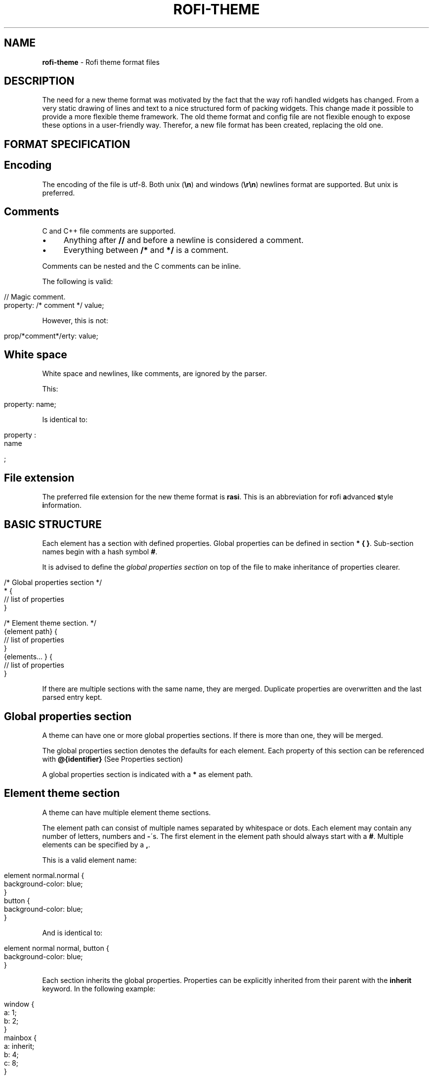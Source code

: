 .\" generated with Ronn/v0.7.3
.\" http://github.com/rtomayko/ronn/tree/0.7.3
.
.TH "ROFI\-THEME" "5" "April 2019" "" ""
.
.SH "NAME"
\fBrofi\-theme\fR \- Rofi theme format files
.
.SH "DESCRIPTION"
The need for a new theme format was motivated by the fact that the way rofi handled widgets has changed\. From a very static drawing of lines and text to a nice structured form of packing widgets\. This change made it possible to provide a more flexible theme framework\. The old theme format and config file are not flexible enough to expose these options in a user\-friendly way\. Therefor, a new file format has been created, replacing the old one\.
.
.SH "FORMAT SPECIFICATION"
.
.SH "Encoding"
The encoding of the file is utf\-8\. Both unix (\fB\en\fR) and windows (\fB\er\en\fR) newlines format are supported\. But unix is preferred\.
.
.SH "Comments"
C and C++ file comments are supported\.
.
.IP "\(bu" 4
Anything after \fB//\fR and before a newline is considered a comment\.
.
.IP "\(bu" 4
Everything between \fB/*\fR and \fB*/\fR is a comment\.
.
.IP "" 0
.
.P
Comments can be nested and the C comments can be inline\.
.
.P
The following is valid:
.
.IP "" 4
.
.nf

// Magic comment\.
property: /* comment */ value;
.
.fi
.
.IP "" 0
.
.P
However, this is not:
.
.IP "" 4
.
.nf

prop/*comment*/erty: value;
.
.fi
.
.IP "" 0
.
.SH "White space"
White space and newlines, like comments, are ignored by the parser\.
.
.P
This:
.
.IP "" 4
.
.nf

property: name;
.
.fi
.
.IP "" 0
.
.P
Is identical to:
.
.IP "" 4
.
.nf

     property             :
name

;
.
.fi
.
.IP "" 0
.
.SH "File extension"
The preferred file extension for the new theme format is \fBrasi\fR\. This is an abbreviation for \fBr\fRofi \fBa\fRdvanced \fBs\fRtyle \fBi\fRnformation\.
.
.SH "BASIC STRUCTURE"
Each element has a section with defined properties\. Global properties can be defined in section \fB* { }\fR\. Sub\-section names begin with a hash symbol \fB#\fR\.
.
.P
It is advised to define the \fIglobal properties section\fR on top of the file to make inheritance of properties clearer\.
.
.IP "" 4
.
.nf

/* Global properties section */
* {
    // list of properties
}

/* Element theme section\. */
{element path} {
    // list of properties
}
{elements\.\.\. } {
    // list of properties
}
.
.fi
.
.IP "" 0
.
.P
If there are multiple sections with the same name, they are merged\. Duplicate properties are overwritten and the last parsed entry kept\.
.
.SH "Global properties section"
A theme can have one or more global properties sections\. If there is more than one, they will be merged\.
.
.P
The global properties section denotes the defaults for each element\. Each property of this section can be referenced with \fB@{identifier}\fR (See Properties section)
.
.P
A global properties section is indicated with a \fB*\fR as element path\.
.
.SH "Element theme section"
A theme can have multiple element theme sections\.
.
.P
The element path can consist of multiple names separated by whitespace or dots\. Each element may contain any number of letters, numbers and \fB\-\fR\'s\. The first element in the element path should always start with a \fB#\fR\. Multiple elements can be specified by a \fB,\fR\.
.
.P
This is a valid element name:
.
.IP "" 4
.
.nf

element normal\.normal {
    background\-color: blue;
}
button {
    background\-color: blue;
}
.
.fi
.
.IP "" 0
.
.P
And is identical to:
.
.IP "" 4
.
.nf

element normal normal, button {
    background\-color: blue;
}
.
.fi
.
.IP "" 0
.
.P
Each section inherits the global properties\. Properties can be explicitly inherited from their parent with the \fBinherit\fR keyword\. In the following example:
.
.IP "" 4
.
.nf

window {
 a: 1;
 b: 2;
}
mainbox {
    a: inherit;
    b: 4;
    c: 8;
}
.
.fi
.
.IP "" 0
.
.P
The element \fBmainbox\fR will have the following set of properties (if \fBmainbox\fR is a child of \fBwindow\fR):
.
.IP "" 4
.
.nf

a: 1;
b: 4;
c: 8;
.
.fi
.
.IP "" 0
.
.P
If multiple sections are defined with the same name, they are merged by the parser\. If multiple properties with the same name are defined in one section, the last encountered property is used\.
.
.SH "PROPERTIES FORMAT"
The properties in a section consist of:
.
.IP "" 4
.
.nf

{identifier}: {value};
.
.fi
.
.IP "" 0
.
.P
Both fields are mandatory for a property\.
.
.P
The \fBidentifier\fR names the specified property\. Identifiers can consist of any combination of numbers, letters and \'\-\'\. It must not contain any whitespace\. The structure of the \fBvalue\fR defines the type of the property\. The current parser does not define or enforce a certain type of a particular \fBidentifier\fR\. When used, values with the wrong type that cannot be converted are ignored\.
.
.P
The current theme format supports different types:
.
.IP "\(bu" 4
a string
.
.IP "\(bu" 4
an integer number
.
.IP "\(bu" 4
a fractional number
.
.IP "\(bu" 4
a boolean value
.
.IP "\(bu" 4
a color
.
.IP "\(bu" 4
text style
.
.IP "\(bu" 4
line style
.
.IP "\(bu" 4
a distance
.
.IP "\(bu" 4
a padding
.
.IP "\(bu" 4
a border
.
.IP "\(bu" 4
a position
.
.IP "\(bu" 4
a reference
.
.IP "\(bu" 4
an orientation
.
.IP "\(bu" 4
a list of keywords
.
.IP "\(bu" 4
an environment variable
.
.IP "\(bu" 4
Inherit
.
.IP "" 0
.
.P
Some of these types are a combination of other types\.
.
.SH "String"
.
.IP "\(bu" 4
Format: \fB"[:print:]+"\fR
.
.IP "" 0
.
.P
A string is always surrounded by double quotes (\fB"\fR)\. Between the quotes there can be any printable character\.
.
.P
For example:
.
.IP "" 4
.
.nf

font: "Awasome 12";
.
.fi
.
.IP "" 0
.
.P
The string must be valid UTF\-8\.
.
.SH "Integer"
.
.IP "\(bu" 4
Format: \fB[\-+]?[:digit:]+\fR
.
.IP "" 0
.
.P
An integer may contain any number\.
.
.P
For examples:
.
.IP "" 4
.
.nf

lines: 12;
.
.fi
.
.IP "" 0
.
.SH "Real"
.
.IP "\(bu" 4
Format: \fB[\-+]?[:digit:]+(\e\.[:digit:]+)?\fR
.
.IP "" 0
.
.P
A real is an integer with an optional fraction\.
.
.P
For example:
.
.IP "" 4
.
.nf

real: 3\.4;
.
.fi
.
.IP "" 0
.
.P
The following is not valid: \fB\.3\fR, \fB3\.\fR or scientific notation: \fB3\.4e\-3\fR\.
.
.SH "Boolean"
.
.IP "\(bu" 4
Format: \fB(true|false)\fR
.
.IP "" 0
.
.P
Boolean value is either \fBtrue\fR or \fBfalse\fR\. This is case\-sensitive\.
.
.P
For example:
.
.IP "" 4
.
.nf

dynamic: false;
.
.fi
.
.IP "" 0
.
.SH "Color"
\fBrofi\fR supports the color formats as specified in the CSS standard (1,2,3 and some of CSS 4)
.
.IP "\(bu" 4
Format: \fB#{HEX}{3}\fR (rgb)
.
.IP "\(bu" 4
Format: \fB#{HEX}{4}\fR (rgba)
.
.IP "\(bu" 4
Format: \fB#{HEX}{6}\fR (rrggbb)
.
.IP "\(bu" 4
Format: \fB#{HEX}{8}\fR (rrggbbaa)
.
.IP "\(bu" 4
Format: \fBrgb[a]({INTEGER},{INTEGER},{INTEGER}[, {PERCENTAGE}])\fR
.
.IP "\(bu" 4
Format: \fBrgb[a]({INTEGER}%,{INTEGER}%,{INTEGER}%[, {PERCENTAGE}])\fR
.
.IP "\(bu" 4
Format: \fBhsl[a]( {ANGLE}, {PERCENTAGE}, {PERCENTAGE} [, {PERCENTAGE}])\fR
.
.IP "\(bu" 4
Format: \fBhwb[a]( {ANGLE}, {PERCENTAGE}, {PERCENTAGE} [, {PERCENTAGE}])\fR
.
.IP "\(bu" 4
Format: \fBcmyk( {PERCENTAGE}, {PERCENTAGE}, {PERCENTAGE}, {PERCENTAGE} [, {PERCENTAGE} ])\fR
.
.IP "\(bu" 4
Format: \fB{named\-color} [ / {PERCENTAGE} ]\fR
.
.IP "" 0
.
.P
The white\-space format proposed in CSS4 is also supported\.
.
.P
The different values are:
.
.IP "\(bu" 4
\fB{HEX}\fR is a hexadecimal number (\'0\-9a\-f\' case insensitive)\.
.
.IP "\(bu" 4
\fB{INTEGER}\fR value can be between 0 and 255 or 0\-100 when representing percentage\.
.
.IP "\(bu" 4
\fB{ANGLE}\fR is the angle on the color wheel, can be in \fBdeg\fR, \fBrad\fR, \fBgrad\fR or \fBturn\fR\. When no unit is specified, degrees is assumed\.
.
.IP "\(bu" 4
\fB{PERCENTAGE}\fR can be between 0\-1\.0, or 0%\-100%
.
.IP "\(bu" 4
\fB{named\-color}\fR is one of the following colors:
.
.IP
AliceBlue, AntiqueWhite, Aqua, Aquamarine, Azure, Beige, Bisque, Black, BlanchedAlmond, Blue, BlueViolet, Brown, BurlyWood, CadetBlue, Chartreuse, Chocolate, Coral, CornflowerBlue, Cornsilk, Crimson, Cyan, DarkBlue, DarkCyan, DarkGoldenRod, DarkGray, DarkGrey, DarkGreen, DarkKhaki, DarkMagenta, DarkOliveGreen, DarkOrange, DarkOrchid, DarkRed, DarkSalmon, DarkSeaGreen, DarkSlateBlue, DarkSlateGray, DarkSlateGrey, DarkTurquoise, DarkViolet, DeepPink, DeepSkyBlue, DimGray, DimGrey, DodgerBlue, FireBrick, FloralWhite, ForestGreen, Fuchsia, Gainsboro, GhostWhite, Gold, GoldenRod, Gray, Grey, Green, GreenYellow, HoneyDew, HotPink, IndianRed, Indigo, Ivory, Khaki, Lavender, LavenderBlush, LawnGreen, LemonChiffon, LightBlue, LightCoral, LightCyan, LightGoldenRodYellow, LightGray, LightGrey, LightGreen, LightPink, LightSalmon, LightSeaGreen, LightSkyBlue, LightSlateGray, LightSlateGrey, LightSteelBlue, LightYellow, Lime, LimeGreen, Linen, Magenta, Maroon, MediumAquaMarine, MediumBlue, MediumOrchid, MediumPurple, MediumSeaGreen, MediumSlateBlue, MediumSpringGreen, MediumTurquoise, MediumVioletRed, MidnightBlue, MintCream, MistyRose, Moccasin, NavajoWhite, Navy, OldLace, Olive, OliveDrab, Orange, OrangeRed, Orchid, PaleGoldenRod, PaleGreen, PaleTurquoise, PaleVioletRed, PapayaWhip, PeachPuff, Peru, Pink, Plum, PowderBlue, Purple, RebeccaPurple, Red, RosyBrown, RoyalBlue, SaddleBrown, Salmon, SandyBrown, SeaGreen, SeaShell, Sienna, Silver, SkyBlue, SlateBlue, SlateGray, SlateGrey, Snow, SpringGreen, SteelBlue, Tan, Teal, Thistle, Tomato, Turquoise, Violet, Wheat, White, WhiteSmoke, Yellow, YellowGreen,transparent
.
.IP "" 0
.
.P
For example:
.
.IP "" 4
.
.nf

background\-color: #FF0000;
border\-color: rgba(0,0,1, 0\.5);
text\-color: SeaGreen;
.
.fi
.
.IP "" 0
.
.P
or
.
.IP "" 4
.
.nf

background\-color: transparent;
text\-color: Black;
.
.fi
.
.IP "" 0
.
.SH "Text style"
.
.IP "\(bu" 4
Format: \fB(bold|italic|underline|strikethrough|none)\fR
.
.IP "" 0
.
.P
Text style indicates how the highlighted text is emphasized\. \fBNone\fR indicates that no emphasis should be applied\.
.
.IP "\(bu" 4
\fBbold\fR: make the text thicker then the surrounding text\.
.
.IP "\(bu" 4
\fBitalic\fR: put the highlighted text in script type (slanted)\.
.
.IP "\(bu" 4
\fBunderline\fR: put a line under the highlighted text\.
.
.IP "\(bu" 4
\fBstrikethrough\fR: put a line through the highlighted text\.
.
.IP "\(bu" 4
\fBsmall caps\fR: emphasise the text using capitalization\.
.
.IP "" 0
.
.SH "Line style"
.
.IP "\(bu" 4
Format: \fB(dash|solid)\fR
.
.IP "" 0
.
.P
Indicates how a line should be drawn\. It currently supports: * \fBdash\fR: a dashed line, where the gap is the same width as the dash * \fBsolid\fR: a solid line
.
.SH "Distance"
.
.IP "\(bu" 4
Format: \fB{Integer}px\fR
.
.IP "\(bu" 4
Format: \fB{Real}em\fR
.
.IP "\(bu" 4
Format: \fB{Real}ch\fR
.
.IP "\(bu" 4
Format: \fB{Real}%\fR
.
.IP "" 0
.
.P
A distance can be specified in 3 different units:
.
.IP "\(bu" 4
\fBpx\fR: Screen pixels\.
.
.IP "\(bu" 4
\fBem\fR: Relative to text height\.
.
.IP "\(bu" 4
\fBch\fR: Relative to width of a single number\.
.
.IP "\(bu" 4
\fB%\fR: Percentage of the \fBmonitor\fR size\.
.
.IP "" 0
.
.P
Distances used in the horizontal direction use the monitor width\. Distances in the vertical direction use the monitor height\. For example:
.
.IP "" 4
.
.nf

   padding: 10%;
.
.fi
.
.IP "" 0
.
.P
On a full\-HD (1920x1080) monitor, it defines a padding of 192 pixels on the left and right side and 108 pixels on the top and bottom\.
.
.SH "Padding"
.
.IP "\(bu" 4
Format: \fB{Integer}\fR
.
.IP "\(bu" 4
Format: \fB{Distance}\fR
.
.IP "\(bu" 4
Format: \fB{Distance} {Distance}\fR
.
.IP "\(bu" 4
Format: \fB{Distance} {Distance} {Distance}\fR
.
.IP "\(bu" 4
Format: \fB{Distance} {Distance} {Distance} {Distance}\fR
.
.IP "" 0
.
.P
If no unit is specified, pixels are used\.
.
.P
The different number of fields in the formats are parsed like:
.
.IP "\(bu" 4
1 field: \fBall\fR
.
.IP "\(bu" 4
2 fields: \fBtop&bottom\fR \fBleft&right\fR
.
.IP "\(bu" 4
3 fields: \fBtop\fR, \fBleft&right\fR, \fBbottom\fR
.
.IP "\(bu" 4
4 fields: \fBtop\fR, \fBright\fR, \fBbottom\fR, \fBleft\fR
.
.IP "" 0
.
.SH "Border"
.
.IP "\(bu" 4
Format: \fB{Integer}\fR
.
.IP "\(bu" 4
Format: \fB{Distance}\fR
.
.IP "\(bu" 4
Format: \fB{Distance} {Distance}\fR
.
.IP "\(bu" 4
Format: \fB{Distance} {Distance} {Distance}\fR
.
.IP "\(bu" 4
Format: \fB{Distance} {Distance} {Distance} {Distance}\fR
.
.IP "\(bu" 4
Format: \fB{Distance} {Line style}\fR
.
.IP "\(bu" 4
Format: \fB{Distance} {Line style} {Distance} {Line style}\fR
.
.IP "\(bu" 4
Format: \fB{Distance} {Line style} {Distance} {Line style} {Distance} {Line style}\fR
.
.IP "\(bu" 4
Format: \fB{Distance} {Line style} {Distance} {Line style} {Distance} {Line style} {Distance} {Line style}\fR
.
.IP "" 0
.
.P
Borders are identical to padding, except that each distance field has a line style property\.
.
.SH "Position"
Indicate a place on the window/monitor\.
.
.IP "\(bu" 4
Format: \fB(center|east|north|west|south|north east|north west|south west|south east)\fR
.
.IP "" 0
.
.IP "" 4
.
.nf


north west   |    north    |  north east
\-\-\-\-\-\-\-\-\-\-\-\-\-|\-\-\-\-\-\-\-\-\-\-\-\-\-|\-\-\-\-\-\-\-\-\-\-\-\-
      west   |   center    |  east
\-\-\-\-\-\-\-\-\-\-\-\-\-|\-\-\-\-\-\-\-\-\-\-\-\-\-|\-\-\-\-\-\-\-\-\-\-\-\-
south west   |    south    |  south east
.
.fi
.
.IP "" 0
.
.SH "Visibility"
It is possible to hide widgets:
.
.P
inputbar { enabled: false; }
.
.SH "Reference"
.
.IP "\(bu" 4
Format: \fB@{PROPERTY NAME}\fR
.
.IP "" 0
.
.P
A reference can point to another reference\. Currently, the maximum number of redirects is 20\. A property always refers to another property\. It cannot be used for a subpart of the property\. For example, this is not valid:
.
.IP "" 4
.
.nf

highlight: bold @pink;
.
.fi
.
.IP "" 0
.
.P
But this is:
.
.IP "" 4
.
.nf

* {
    myhigh: bold #FAA;
}

window {
    highlight: @myhigh;
}
.
.fi
.
.IP "" 0
.
.SH "Orientation"
.
.IP "\(bu" 4
Format: \fB(horizontal|vertical)\fR
.
.IP "" 0
.
.P
Specify the orientation of the widget\.
.
.SH "List of keywords"
.
.IP "\(bu" 4
Format: \fB[ keyword, keyword ]\fR
.
.IP "" 0
.
.P
A list starts with a \'[\' and ends with a \']\'\. The entries in the list are comma\-separated\. The \fBkeyword\fR in the list refers to an widget name\.
.
.SH "Environment variable"
.
.IP "\(bu" 4
Format: \fB${:alnum:}\fR
.
.IP "" 0
.
.P
This will parse the environment variable as the property value\. (that then can be any of the above types)\. The environment variable should be an alphanumeric string without white\-space\.
.
.IP "" 4
.
.nf

* {
    background\-color: ${BG};
}
.
.fi
.
.IP "" 0
.
.SH "Inherit"
.
.IP "\(bu" 4
Format: \fBinherit\fR
.
.IP "" 0
.
.P
Inherits the property from its parent widget\.
.
.IP "" 4
.
.nf

mainbox {
    border\-color: inherit;
}
.
.fi
.
.IP "" 0
.
.SH "ELEMENTS PATHS"
Element paths exists of two parts, the first part refers to the actual widget by name\. Some widgets have an extra state\.
.
.P
For example:
.
.IP "" 4
.
.nf

element selected {
}
.
.fi
.
.IP "" 0
.
.P
Here \fBelement selected\fR is the name of the widget, \fBselected\fR is the state of the widget\.
.
.P
The difference between dots and spaces is purely cosmetic\. These are all the same:
.
.IP "" 4
.
.nf

element \.selected {

element\.selected {
}
element selected {
}
.
.fi
.
.IP "" 0
.
.SH "SUPPORTED ELEMENT PATH"
.
.SH "Name"
The current widgets available in \fBrofi\fR:
.
.IP "\(bu" 4
.
.IP "\(bu" 4
\fBoverlay\fR: the overlay widget\.
.
.IP "\(bu" 4
.
.IP "\(bu" 4
.
.IP "\(bu" 4
\fBbox\fR: the horizontal @box packing the widgets
.
.IP "\(bu" 4
\fBcase\-indicator\fR: the case/sort indicator @textbox
.
.IP "\(bu" 4
\fBprompt\fR: the prompt @textbox
.
.IP "\(bu" 4
\fBentry\fR: the main entry @textbox
.
.IP "" 0

.
.IP "\(bu" 4
.
.IP "\(bu" 4
\fBscrollbar\fR: the listview scrollbar
.
.IP "\(bu" 4
\fBelement\fR: the entries in the listview
.
.IP "" 0

.
.IP "\(bu" 4
.
.IP "\(bu" 4
\fBbutton\fR: the buttons @textbox for each mode
.
.IP "" 0

.
.IP "\(bu" 4
.
.IP "\(bu" 4
\fBtextbox\fR: the message textbox
.
.IP "" 0

.
.IP "" 0

.
.IP "" 0

.
.IP "" 0
.
.P
Note that these path names match the default theme\. Themes that provide a custom layout will have different element paths\.
.
.SH "State"
State: State of widget
.
.P
Optional flag(s) indicating state of the widget, used for theming\.
.
.P
These are appended after the name or class of the widget\.
.
.SS "Example:"
\fBbutton selected\.normal { }\fR
.
.P
\fBelement selected\.urgent { }\fR
.
.P
Currently only the entrybox and scrollbar have states:
.
.SS "Entrybox:"
\fB{visible modifier}\.{state}\fR
.
.P
Where \fBvisible modifier\fR can be: * normal: no modification * selected: the entry is selected/highlighted by user * alternate: the entry is at an alternating row (uneven row)
.
.P
Where \fBstate\fR is: * normal: no modification * urgent: this entry is marked urgent * active: this entry is marked active
.
.P
These can be mixed\.
.
.P
Example:
.
.IP "" 4
.
.nf

nametotextbox selected\.active {
    background\-color: #003642;
    text\-color: #008ed4;
}
.
.fi
.
.IP "" 0
.
.P
Sets all selected textboxes marked active to the given text and background color\. Note that a state modifies the original element, it therefore contains all the properties of that element\.
.
.SS "Scrollbar"
The scrollbar uses the \fBhandle\fR state when drawing the small scrollbar handle\. This allows the colors used for drawing the handle to be set independently\.
.
.SH "SUPPORTED PROPERTIES"
The following properties are currently supported:
.
.SS "all widgets:"
.
.IP "\(bu" 4
\fBpadding\fR: padding Padding on the inside of the widget
.
.IP "\(bu" 4
\fBmargin\fR: padding Margin on the outside of the widget
.
.IP "\(bu" 4
\fBborder\fR: border Border around the widget (between padding and margin)/
.
.IP "\(bu" 4
\fBborder\-radius\fR: padding Sets a radius on the corners of the borders\.
.
.IP "\(bu" 4
\fBbackground\-color\fR: color Background color
.
.IP "\(bu" 4
\fBborder\-color\fR: color Color of the border
.
.IP "\(bu" 4
\fBindex\fR: integer (This one does not inherit it value from the parent widget)
.
.IP "" 0
.
.SS "window:"
.
.IP "\(bu" 4
\fBfont\fR: string The font used in the window
.
.IP "\(bu" 4
\fBtransparency\fR: string Indicating if transparency should be used and what type: \fBreal\fR \- True transparency\. Only works with a compositor\. \fBbackground\fR \- Take a screenshot of the background image and use that\. \fBscreenshot\fR \- Take a screenshot of the screen and use that\. \fBPath\fR to png file \- Use an image\.
.
.IP "\(bu" 4
\fBlocation\fR: position The place of the anchor on the monitor
.
.IP "\(bu" 4
\fBanchor\fR: anchor The anchor position on the window
.
.IP "\(bu" 4
\fBfullscreen\fR: boolean Window is fullscreen\.
.
.IP "\(bu" 4
\fBwidth\fR: distance The width of the window
.
.IP "\(bu" 4
\fBx\-offset\fR: distance
.
.IP "\(bu" 4
\fBy\-offset\fR: distance The offset of the window to the anchor point, allowing you to push the window left/right/up/down
.
.IP "" 0
.
.SS "scrollbar:"
.
.IP "\(bu" 4
\fBbackground\-color\fR: color
.
.IP "\(bu" 4
\fBhandle\-width\fR: distance
.
.IP "\(bu" 4
\fBhandle\-color\fR: color
.
.IP "\(bu" 4
\fBborder\-color\fR: color
.
.IP "" 0
.
.SS "box:"
.
.IP "\(bu" 4
\fBorientation\fR: orientation Set the direction the elements are packed\.
.
.IP "\(bu" 4
\fBspacing\fR: distance Distance between the packed elements\.
.
.IP "" 0
.
.SS "textbox:"
.
.IP "\(bu" 4
\fBbackground\-color\fR: color
.
.IP "\(bu" 4
\fBborder\-color\fR: the color used for the border around the widget\.
.
.IP "\(bu" 4
\fBfont\fR: the font used by this textbox (string)
.
.IP "\(bu" 4
\fBstr\fR: the string to display by this textbox (string)
.
.IP "\(bu" 4
\fBvertical\-align\fR: vertical alignment of the text (\fB0\fR top, \fB1\fR bottom)
.
.IP "\(bu" 4
\fBhorizontal\-align\fR: horizontal alignment of the text (\fB0\fR left, \fB1\fR right)
.
.IP "\(bu" 4
\fBtext\-color\fR: the text color to use
.
.IP "\(bu" 4
\fBhighlight\fR: text style {color} color is optional, multiple highlight styles can be added like: bold underline italic #000000;
.
.IP "\(bu" 4
\fBwidth\fR: override the desired width for the textbox
.
.IP "" 0
.
.SS "listview:"
.
.IP "\(bu" 4
\fBcolumns\fR: integer Number of columns to show (at least 1)
.
.IP "\(bu" 4
\fBfixed\-height\fR: boolean Always show \fBlines\fR rows, even if fewer elements are available\.
.
.IP "\(bu" 4
\fBdynamic\fR: boolean \fBTrue\fR if the size should change when filtering the list, \fBFalse\fR if it should keep the original height\.
.
.IP "\(bu" 4
\fBscrollbar\fR: boolean If the scrollbar should be enabled/disabled\.
.
.IP "\(bu" 4
\fBscrollbar\-width\fR: distance Width of the scrollbar
.
.IP "\(bu" 4
\fBcycle\fR: boolean When navigating, it should wrap around
.
.IP "\(bu" 4
\fBspacing\fR: distance Spacing between the elements (both vertical and horizontal)
.
.IP "\(bu" 4
\fBlines\fR: integer Number of rows to show in the list view\.
.
.IP "\(bu" 4
\fBlayout\fR: orientation Indicate how elements are stacked\. Horizontal implements the dmenu style\.
.
.IP "" 0
.
.SH "Layout"
The new format allows the layout of the \fBrofi\fR window to be tweaked extensively\. For each widget, the themer can specify padding, margin, border, font, and more\. It even allows, as an advanced feature, to pack widgets in a custom structure\.
.
.SS "Basic structure"
The whole view is made out of boxes that pack other boxes or widgets\. The box can be vertical or horizontal\. This is loosely inspired by GTK \fIhttp://gtk\.org/\fR\.
.
.P
The current layout of \fBrofi\fR is structured as follows:
.
.IP "" 4
.
.nf

|\-\-\-\-\-\-\-\-\-\-\-\-\-\-\-\-\-\-\-\-\-\-\-\-\-\-\-\-\-\-\-\-\-\-\-\-\-\-\-\-\-\-\-\-\-\-\-\-\-\-\-\-\-\-\-\-\-\-\-\-\-\-\-\-\-\-\-\-\-\-\-\-\-\-\-\-\-\-\-\-\-\-\-\-|
| window {BOX:vertical}                                                              |
| |\-\-\-\-\-\-\-\-\-\-\-\-\-\-\-\-\-\-\-\-\-\-\-\-\-\-\-\-\-\-\-\-\-\-\-\-\-\-\-\-\-\-\-\-\-\-\-\-\-\-\-\-\-\-\-\-\-\-\-\-\-\-\-\-\-\-\-\-\-\-\-\-\-\-\-\-\-\-\-|  |
| | mainbox  {BOX:vertical}                                                       |  |
| | |\-\-\-\-\-\-\-\-\-\-\-\-\-\-\-\-\-\-\-\-\-\-\-\-\-\-\-\-\-\-\-\-\-\-\-\-\-\-\-\-\-\-\-\-\-\-\-\-\-\-\-\-\-\-\-\-\-\-\-\-\-\-\-\-\-\-\-\-\-\-\-\-\-\-\-| |  |
| | | inputbar {BOX:horizontal}                                                 | |  |
| | | |\-\-\-\-\-\-\-\-\-| |\-\-\-\-\-\-\-\-\-\-\-\-\-\-\-\-\-\-\-\-\-\-\-\-\-\-\-\-\-\-\-\-\-\-\-\-\-\-\-\-\-\-\-\-\-\-\-\-\-\-\-\-\-| |\-\-\-| | |  |
| | | | prompt  | | entry                                               | |ci | | |  |
| | | |\-\-\-\-\-\-\-\-\-| |\-\-\-\-\-\-\-\-\-\-\-\-\-\-\-\-\-\-\-\-\-\-\-\-\-\-\-\-\-\-\-\-\-\-\-\-\-\-\-\-\-\-\-\-\-\-\-\-\-\-\-\-\-| |\-\-\-| | |  |
| | |\-\-\-\-\-\-\-\-\-\-\-\-\-\-\-\-\-\-\-\-\-\-\-\-\-\-\-\-\-\-\-\-\-\-\-\-\-\-\-\-\-\-\-\-\-\-\-\-\-\-\-\-\-\-\-\-\-\-\-\-\-\-\-\-\-\-\-\-\-\-\-\-\-\-\-| |  |
| |                                                                               |  |
| | |\-\-\-\-\-\-\-\-\-\-\-\-\-\-\-\-\-\-\-\-\-\-\-\-\-\-\-\-\-\-\-\-\-\-\-\-\-\-\-\-\-\-\-\-\-\-\-\-\-\-\-\-\-\-\-\-\-\-\-\-\-\-\-\-\-\-\-\-\-\-\-\-\-\-\-| |  |
| | | message                                                                   | |  |
| | | |\-\-\-\-\-\-\-\-\-\-\-\-\-\-\-\-\-\-\-\-\-\-\-\-\-\-\-\-\-\-\-\-\-\-\-\-\-\-\-\-\-\-\-\-\-\-\-\-\-\-\-\-\-\-\-\-\-\-\-\-\-\-\-\-\-\-\-\-\-\-\-| | |  |
| | | | textbox                                                               | | |  |
| | | |\-\-\-\-\-\-\-\-\-\-\-\-\-\-\-\-\-\-\-\-\-\-\-\-\-\-\-\-\-\-\-\-\-\-\-\-\-\-\-\-\-\-\-\-\-\-\-\-\-\-\-\-\-\-\-\-\-\-\-\-\-\-\-\-\-\-\-\-\-\-\-| | |  |
| | |\-\-\-\-\-\-\-\-\-\-\-\-\-\-\-\-\-\-\-\-\-\-\-\-\-\-\-\-\-\-\-\-\-\-\-\-\-\-\-\-\-\-\-\-\-\-\-\-\-\-\-\-\-\-\-\-\-\-\-\-\-\-\-\-\-\-\-\-\-\-\-\-\-\-\-| |  |
| |                                                                               |  |
| | |\-\-\-\-\-\-\-\-\-\-\-\-\-\-\-\-\-\-\-\-\-\-\-\-\-\-\-\-\-\-\-\-\-\-\-\-\-\-\-\-\-\-\-\-\-\-\-\-\-\-\-\-\-\-\-\-\-\-\-\-\-\-\-\-\-\-\-\-\-\-\-\-\-\-\-\-\-|  |
| | | listview                                                                    |  |
| | |\-\-\-\-\-\-\-\-\-\-\-\-\-\-\-\-\-\-\-\-\-\-\-\-\-\-\-\-\-\-\-\-\-\-\-\-\-\-\-\-\-\-\-\-\-\-\-\-\-\-\-\-\-\-\-\-\-\-\-\-\-\-\-\-\-\-\-\-\-\-\-\-\-\-\-\-\-|  |
| |                                                                               |  |
| | |\-\-\-\-\-\-\-\-\-\-\-\-\-\-\-\-\-\-\-\-\-\-\-\-\-\-\-\-\-\-\-\-\-\-\-\-\-\-\-\-\-\-\-\-\-\-\-\-\-\-\-\-\-\-\-\-\-\-\-\-\-\-\-\-\-\-\-\-\-\-\-\-\-\-\-| |  |
| | |  mode\-switcher {BOX:horizontal}                                           | |  |
| | | |\-\-\-\-\-\-\-\-\-\-\-\-\-\-\-|   |\-\-\-\-\-\-\-\-\-\-\-\-\-\-\-|  |\-\-\-\-\-\-\-\-\-\-\-\-\-\-| |\-\-\-\-\-\-\-\-\-\-\-\-\-\-\-| | |  |
| | | | Button        |   | Button        |  | Button       | | Button        | | |  |
| | | |\-\-\-\-\-\-\-\-\-\-\-\-\-\-\-|   |\-\-\-\-\-\-\-\-\-\-\-\-\-\-\-|  |\-\-\-\-\-\-\-\-\-\-\-\-\-\-| |\-\-\-\-\-\-\-\-\-\-\-\-\-\-\-| | |  |
| | |\-\-\-\-\-\-\-\-\-\-\-\-\-\-\-\-\-\-\-\-\-\-\-\-\-\-\-\-\-\-\-\-\-\-\-\-\-\-\-\-\-\-\-\-\-\-\-\-\-\-\-\-\-\-\-\-\-\-\-\-\-\-\-\-\-\-\-\-\-\-\-\-\-\-\-| |  |
| |\-\-\-\-\-\-\-\-\-\-\-\-\-\-\-\-\-\-\-\-\-\-\-\-\-\-\-\-\-\-\-\-\-\-\-\-\-\-\-\-\-\-\-\-\-\-\-\-\-\-\-\-\-\-\-\-\-\-\-\-\-\-\-\-\-\-\-\-\-\-\-\-\-\-\-\-\-\-\-|  |
|\-\-\-\-\-\-\-\-\-\-\-\-\-\-\-\-\-\-\-\-\-\-\-\-\-\-\-\-\-\-\-\-\-\-\-\-\-\-\-\-\-\-\-\-\-\-\-\-\-\-\-\-\-\-\-\-\-\-\-\-\-\-\-\-\-\-\-\-\-\-\-\-\-\-\-\-\-\-\-\-\-\-\-\-|
.
.fi
.
.IP "" 0
.
.SS "Error message structure"
.
.nf

|\-\-\-\-\-\-\-\-\-\-\-\-\-\-\-\-\-\-\-\-\-\-\-\-\-\-\-\-\-\-\-\-\-\-\-\-\-\-\-\-\-\-\-\-\-\-\-\-\-\-\-\-\-\-\-\-\-\-\-\-\-\-\-\-\-\-\-\-\-\-\-\-\-\-\-\-\-\-\-\-\-\-\-|
| window {BOX:vertical}                                                             |
| |\-\-\-\-\-\-\-\-\-\-\-\-\-\-\-\-\-\-\-\-\-\-\-\-\-\-\-\-\-\-\-\-\-\-\-\-\-\-\-\-\-\-\-\-\-\-\-\-\-\-\-\-\-\-\-\-\-\-\-\-\-\-\-\-\-\-\-\-\-\-\-\-\-\-\-\-\-\-|  |
| | error\-message {BOX:vertical}                                                 |  |
| | |\-\-\-\-\-\-\-\-\-\-\-\-\-\-\-\-\-\-\-\-\-\-\-\-\-\-\-\-\-\-\-\-\-\-\-\-\-\-\-\-\-\-\-\-\-\-\-\-\-\-\-\-\-\-\-\-\-\-\-\-\-\-\-\-\-\-\-\-\-\-\-\-\-|  |  |
| | | textbox                                                                 |  |  |
| | |\-\-\-\-\-\-\-\-\-\-\-\-\-\-\-\-\-\-\-\-\-\-\-\-\-\-\-\-\-\-\-\-\-\-\-\-\-\-\-\-\-\-\-\-\-\-\-\-\-\-\-\-\-\-\-\-\-\-\-\-\-\-\-\-\-\-\-\-\-\-\-\-\-|  |  |
| |\-\-\-\-\-\-\-\-\-\-\-\-\-\-\-\-\-\-\-\-\-\-\-\-\-\-\-\-\-\-\-\-\-\-\-\-\-\-\-\-\-\-\-\-\-\-\-\-\-\-\-\-\-\-\-\-\-\-\-\-\-\-\-\-\-\-\-\-\-\-\-\-\-\-\-\-\-\-|  |
|\-\-\-\-\-\-\-\-\-\-\-\-\-\-\-\-\-\-\-\-\-\-\-\-\-\-\-\-\-\-\-\-\-\-\-\-\-\-\-\-\-\-\-\-\-\-\-\-\-\-\-\-\-\-\-\-\-\-\-\-\-\-\-\-\-\-\-\-\-\-\-\-\-\-\-\-\-\-\-\-\-\-\-|
.
.fi
.
.SS "Advanced layout"
The layout of \fBrofi\fR can be tweaked by packing the \'fixed\' widgets in a custom structure\.
.
.P
The following widgets are fixed, as they provide core \fBrofi\fR functionality:
.
.IP "\(bu" 4
prompt
.
.IP "\(bu" 4
entry
.
.IP "\(bu" 4
overlay
.
.IP "\(bu" 4
case\-indicator
.
.IP "\(bu" 4
message
.
.IP "\(bu" 4
listview
.
.IP "\(bu" 4
mode\-switcher
.
.IP "" 0
.
.P
The following keywords are defined and can be used to automatically pack a subset of the widgets\. These are used in the default theme as depicted in the figure above\.
.
.IP "\(bu" 4
mainbox Packs: \fBinputbar, message, listview, mode\-switcher\fR
.
.IP "\(bu" 4
inputbar Packs: \fBprompt,entry,case\-indicator\fR
.
.IP "" 0
.
.P
Any widget name starting with \fBtextbox\fR is a textbox widget, others are box widgets and can pack other widgets\. To specify children, set the \fBchildren\fR property (this always happens on the \fBbox\fR child, see example below):
.
.IP "" 4
.
.nf

children: [prompt,entry,overlay,case\-indicator];
.
.fi
.
.IP "" 0
.
.P
The theme needs to be updated to match the hierarchy specified\.
.
.P
Below is an example of a theme emulating dmenu:
.
.IP "" 4
.
.nf

* {
    background\-color:      Black;
    text\-color:            White;
    border\-color:          White;
    font:            "Times New Roman 12";
}

window {
    anchor:     north;
    location:   north;
    width:      100%;
    padding:    4px;
    children:   [ horibox ];
}

horibox {
    orientation: horizontal;
    children:   [ prompt, entry, listview ];
}

listview {
    layout:     horizontal;
    spacing:    5px;
    lines:      10;
}

entry {
    expand:     false;
    width:      10em;
}

element {
    padding: 0px 2px;
}
element selected {
    background\-color: SteelBlue;
}
.
.fi
.
.IP "" 0
.
.SS "Padding and margin"
Just like CSS, \fBrofi\fR uses the box model for each widget\.
.
.IP "" 4
.
.nf

|\-\-\-\-\-\-\-\-\-\-\-\-\-\-\-\-\-\-\-\-\-\-\-\-\-\-\-\-\-\-\-\-\-\-\-\-\-\-\-\-\-\-\-\-\-\-\-\-\-\-\-\-\-\-\-\-\-\-\-\-\-\-\-\-\-\-\-|
| margin                                                            |
|  |\-\-\-\-\-\-\-\-\-\-\-\-\-\-\-\-\-\-\-\-\-\-\-\-\-\-\-\-\-\-\-\-\-\-\-\-\-\-\-\-\-\-\-\-\-\-\-\-\-\-\-\-\-\-\-\-\-\-\-\-\-|  |
|  | border                                                      |  |
|  | |\-\-\-\-\-\-\-\-\-\-\-\-\-\-\-\-\-\-\-\-\-\-\-\-\-\-\-\-\-\-\-\-\-\-\-\-\-\-\-\-\-\-\-\-\-\-\-\-\-\-\-\-\-\-\-\-\-| |  |
|  | | padding                                                 | |  |
|  | | |\-\-\-\-\-\-\-\-\-\-\-\-\-\-\-\-\-\-\-\-\-\-\-\-\-\-\-\-\-\-\-\-\-\-\-\-\-\-\-\-\-\-\-\-\-\-\-\-\-\-\-\-\-| | |  |
|  | | | content                                             | | |  |
|  | | |\-\-\-\-\-\-\-\-\-\-\-\-\-\-\-\-\-\-\-\-\-\-\-\-\-\-\-\-\-\-\-\-\-\-\-\-\-\-\-\-\-\-\-\-\-\-\-\-\-\-\-\-\-| | |  |
|  | |\-\-\-\-\-\-\-\-\-\-\-\-\-\-\-\-\-\-\-\-\-\-\-\-\-\-\-\-\-\-\-\-\-\-\-\-\-\-\-\-\-\-\-\-\-\-\-\-\-\-\-\-\-\-\-\-\-| |  |
|  |\-\-\-\-\-\-\-\-\-\-\-\-\-\-\-\-\-\-\-\-\-\-\-\-\-\-\-\-\-\-\-\-\-\-\-\-\-\-\-\-\-\-\-\-\-\-\-\-\-\-\-\-\-\-\-\-\-\-\-\-\-|  |
|\-\-\-\-\-\-\-\-\-\-\-\-\-\-\-\-\-\-\-\-\-\-\-\-\-\-\-\-\-\-\-\-\-\-\-\-\-\-\-\-\-\-\-\-\-\-\-\-\-\-\-\-\-\-\-\-\-\-\-\-\-\-\-\-\-\-\-|
.
.fi
.
.IP "" 0
.
.P
Explanation of the different parts:
.
.IP "\(bu" 4
Content \- The content of the widget\.
.
.IP "\(bu" 4
Padding \- Clears an area around the widget\. The padding shows the background color of the widget\.
.
.IP "\(bu" 4
Border \- A border that goes around the padding and content\. The border use the border\-color of the widget\.
.
.IP "\(bu" 4
Margin \- Clears an area outside the border\. The margin is transparent\.
.
.IP "" 0
.
.P
The box model allows us to add a border around elements, and to define space between elements\.
.
.P
The size of each margin, border, and padding can be set\. For the border, a linestyle and radius can be set\.
.
.SS "Spacing"
Widgets that can pack more then one child widget (currently box and listview) have the \fBspacing\fR property\. This property sets the distance between the packed widgets (both horizontally and vertically)\.
.
.IP "" 4
.
.nf

|\-\-\-\-\-\-\-\-\-\-\-\-\-\-\-\-\-\-\-\-\-\-\-\-\-\-\-\-\-\-\-\-\-\-\-\-\-\-\-|
|  |\-\-\-\-\-\-\-\-| s |\-\-\-\-\-\-\-\-| s |\-\-\-\-\-\-\-|  |
|  | child  | p | child  | p | child |  |
|  |        | a |        | a |       |  |
|  |        | c |        | c |       |  |
|  |        | i |        | i |       |  |
|  |        | n |        | n |       |  |
|  |\-\-\-\-\-\-\-\-| g |\-\-\-\-\-\-\-\-| g |\-\-\-\-\-\-\-|  |
|\-\-\-\-\-\-\-\-\-\-\-\-\-\-\-\-\-\-\-\-\-\-\-\-\-\-\-\-\-\-\-\-\-\-\-\-\-\-\-|
.
.fi
.
.IP "" 0
.
.SS "Advanced box packing"
More dynamic spacing can be achieved by adding dummy widgets, for example to make one widget centered:
.
.IP "" 4
.
.nf

|\-\-\-\-\-\-\-\-\-\-\-\-\-\-\-\-\-\-\-\-\-\-\-\-\-\-\-\-\-\-\-\-\-\-\-\-\-\-\-\-\-\-\-\-|
|  |\-\-\-\-\-\-\-\-\-\-\-|  |\-\-\-\-\-\-\-\-|  |\-\-\-\-\-\-\-\-\-\-\-|  |
|  | dummy     |  | child  |  | dummy     |  |
|  | expand: y |  |        |  | expand: y |  |
|  |           |  |        |  |           |  |
|  |           |  |        |  |           |  |
|  |           |  |        |  |           |  |
|  |\-\-\-\-\-\-\-\-\-\-\-|  |\-\-\-\-\-\-\-\-|  |\-\-\-\-\-\-\-\-\-\-\-|  |
|\-\-\-\-\-\-\-\-\-\-\-\-\-\-\-\-\-\-\-\-\-\-\-\-\-\-\-\-\-\-\-\-\-\-\-\-\-\-\-\-\-\-\-\-|
.
.fi
.
.IP "" 0
.
.P
If both dummy widgets are set to expand, \fBchild\fR will be centered\. Depending on the \fBexpand\fR flag of child the remaining space will be equally divided between both dummy and child widget (expand enabled), or both dummy widgets (expand disabled)\.
.
.SH "DEBUGGING"
To get debug information from the parser, run rofi like:
.
.IP "" 4
.
.nf

G_MESSAGES_DEBUG=Parser rofi \-show run
.
.fi
.
.IP "" 0
.
.P
Syntax errors are shown in a popup and printed out to command line with the above command\.
.
.P
To see the elements queried during running, run:
.
.IP "" 4
.
.nf

G_MESSAGES_DEBUG=Theme rofi \-show run
.
.fi
.
.IP "" 0
.
.P
To test minor changes, part of the theme can be passed on the command line, for example to set it to full\-screen:
.
.IP "" 4
.
.nf

rofi \-theme\-str \'#window { fullscreen:true;}\' \-show run
.
.fi
.
.IP "" 0
.
.P
To print the current theme, run:
.
.IP "" 4
.
.nf

rofi \-dump\-theme
.
.fi
.
.IP "" 0
.
.SH "EXAMPLES"
Several examples are installed together with \fBrofi\fR\. These can be found in \fB{datadir}/rofi/themes/\fR, where \fB{datadir}\fR is the install path of \fBrofi\fR data\. When installed using a package manager, this is usually: \fB/usr/share/\fR\.
.
.SH "SEE ALSO"
rofi(1)
